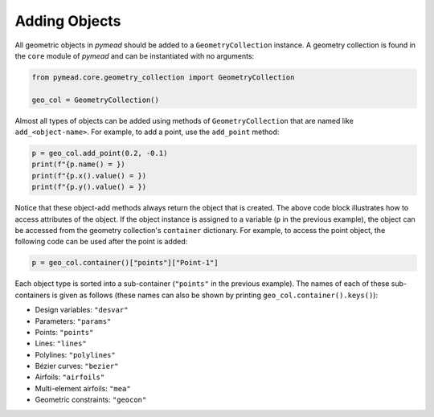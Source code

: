 Adding Objects
==============

All geometric objects in `pymead` should be added to a ``GeometryCollection`` instance. A geometry collection is
found in the ``core`` module of `pymead` and can be instantiated with no arguments:

.. code-block:: python

   from pymead.core.geometry_collection import GeometryCollection

   geo_col = GeometryCollection()


Almost all types of objects can be added using methods of ``GeometryCollection`` that are named like
``add_<object-name>``. For example, to add a point, use the ``add_point`` method:

.. code-block:: python

   p = geo_col.add_point(0.2, -0.1)
   print(f"{p.name() = })
   print(f"{p.x().value() = })
   print(f"{p.y().value() = })


Notice that these object-add methods always return the object that is created. The above code block illustrates how to
access attributes of the object. If the object instance is assigned to a variable (``p`` in the previous example),
the object can be accessed from the geometry collection's ``container`` dictionary. For example, to access the point
object, the following code can be used after the point is added:

.. code-block:: python

   p = geo_col.container()["points"]["Point-1"]


Each object type is sorted into a sub-container (``"points"`` in the previous example). The names of each of these
sub-containers is given as follows (these names can also be shown by printing ``geo_col.container().keys()``):

- Design variables: ``"desvar"``
- Parameters: ``"params"``
- Points: ``"points"``
- Lines: ``"lines"``
- Polylines: ``"polylines"``
- Bézier curves: ``"bezier"``
- Airfoils: ``"airfoils"``
- Multi-element airfoils: ``"mea"``
- Geometric constraints: ``"geocon"``
